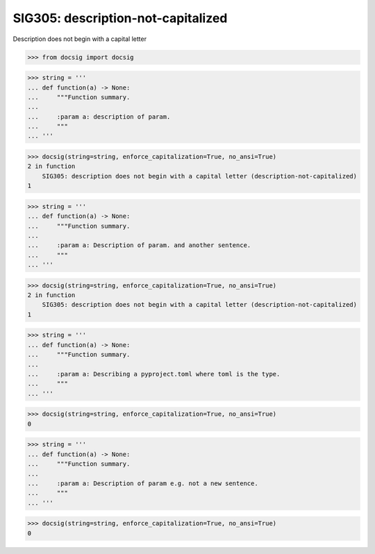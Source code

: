 SIG305: description-not-capitalized
===================================

Description does not begin with a capital letter

.. code-block:: python

    >>> from docsig import docsig

.. code-block:: python

    >>> string = '''
    ... def function(a) -> None:
    ...     """Function summary.
    ...
    ...     :param a: description of param.
    ...     """
    ... '''

.. code-block:: python

    >>> docsig(string=string, enforce_capitalization=True, no_ansi=True)
    2 in function
        SIG305: description does not begin with a capital letter (description-not-capitalized)
    1

.. code-block:: python

    >>> string = '''
    ... def function(a) -> None:
    ...     """Function summary.
    ...
    ...     :param a: Description of param. and another sentence.
    ...     """
    ... '''

.. code-block:: python

    >>> docsig(string=string, enforce_capitalization=True, no_ansi=True)
    2 in function
        SIG305: description does not begin with a capital letter (description-not-capitalized)
    1

.. code-block:: python

    >>> string = '''
    ... def function(a) -> None:
    ...     """Function summary.
    ...
    ...     :param a: Describing a pyproject.toml where toml is the type.
    ...     """
    ... '''

.. code-block:: python

    >>> docsig(string=string, enforce_capitalization=True, no_ansi=True)
    0

.. code-block:: python

    >>> string = '''
    ... def function(a) -> None:
    ...     """Function summary.
    ...
    ...     :param a: Description of param e.g. not a new sentence.
    ...     """
    ... '''

.. code-block:: python

    >>> docsig(string=string, enforce_capitalization=True, no_ansi=True)
    0
